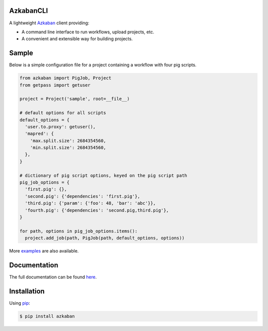 .. default-role:: code


AzkabanCLI |build_image|
------------------------

.. |build_image| image:: https://travis-ci.org/mtth/azkaban.png?branch=master
  :target: https://travis-ci.org/mtth/azkaban

A lightweight Azkaban_ client providing:

* A command line interface to run workflows, upload projects, etc.
* A convenient and extensible way for building projects.


Sample
------

Below is a simple configuration file for a project containing a workflow with 
four pig scripts.

.. code-block:: python

  from azkaban import PigJob, Project
  from getpass import getuser

  project = Project('sample', root=__file__)

  # default options for all scripts
  default_options = {
    'user.to.proxy': getuser(),
    'mapred': {
      'max.split.size': 2684354560,
      'min.split.size': 2684354560,
    },
  }

  # dictionary of pig script options, keyed on the pig script path
  pig_job_options = {
    'first.pig': {},
    'second.pig': {'dependencies': 'first.pig'},
    'third.pig': {'param': {'foo': 48, 'bar': 'abc'}},
    'fourth.pig': {'dependencies': 'second.pig,third.pig'},
  }

  for path, options in pig_job_options.items():
    project.add_job(path, PigJob(path, default_options, options))

More examples_ are also available.


Documentation
-------------

The full documentation can be found here_.


Installation
------------

Using pip_:

.. code-block:: bash

  $ pip install azkaban


.. _Azkaban: http://data.linkedin.com/opensource/azkaban
.. _pip: http://www.pip-installer.org/en/latest/
.. _here: http://azkabancli.readthedocs.org/
.. _examples: https://github.com/mtth/azkaban/tree/master/examples
